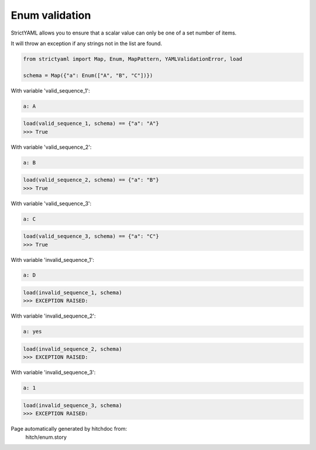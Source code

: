 Enum validation
---------------

StrictYAML allows you to ensure that a scalar
value can only be one of a set number of items.

It will throw an exception if any strings not
in the list are found.



.. code-block:: python

    from strictyaml import Map, Enum, MapPattern, YAMLValidationError, load
    
    schema = Map({"a": Enum(["A", "B", "C"])})

With variable 'valid_sequence_1':

.. code-block:: yaml

  a: A



.. code-block:: python

    load(valid_sequence_1, schema) == {"a": "A"}
    >>> True

With variable 'valid_sequence_2':

.. code-block:: yaml

  a: B



.. code-block:: python

    load(valid_sequence_2, schema) == {"a": "B"}
    >>> True

With variable 'valid_sequence_3':

.. code-block:: yaml

  a: C



.. code-block:: python

    load(valid_sequence_3, schema) == {"a": "C"}
    >>> True

With variable 'invalid_sequence_1':

.. code-block:: yaml

  a: D



.. code-block:: python

    load(invalid_sequence_1, schema)
    >>> EXCEPTION RAISED:
      

With variable 'invalid_sequence_2':

.. code-block:: yaml

  a: yes



.. code-block:: python

    load(invalid_sequence_2, schema)
    >>> EXCEPTION RAISED:
      

With variable 'invalid_sequence_3':

.. code-block:: yaml

  a: 1



.. code-block:: python

    load(invalid_sequence_3, schema)
    >>> EXCEPTION RAISED:
      


Page automatically generated by hitchdoc from:
  hitch/enum.story